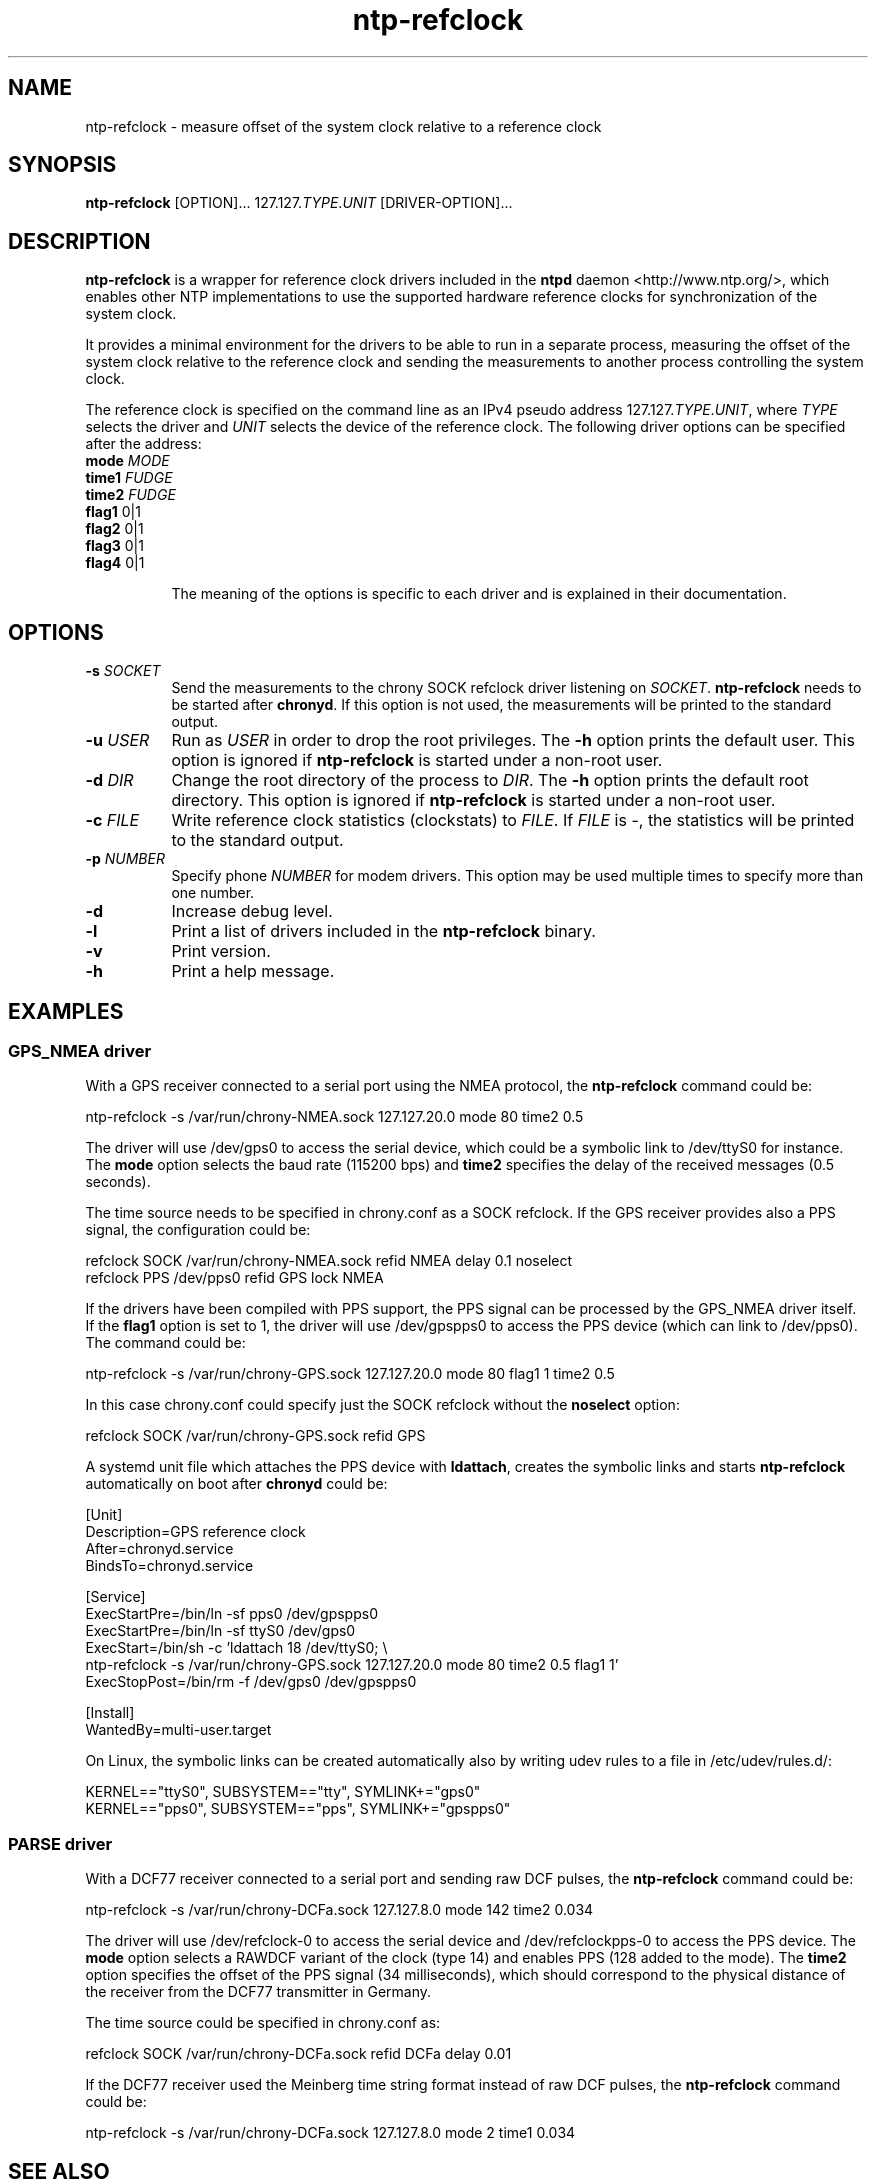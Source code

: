 .TH ntp-refclock 8
.SH NAME
ntp-refclock \- measure offset of the system clock relative to a reference clock

.SH SYNOPSIS
\fBntp-refclock\fR [OPTION]... 127.127.\fITYPE\fR.\fIUNIT\fR [DRIVER-OPTION]...

.SH DESCRIPTION

\fBntp-refclock\fR is a wrapper for reference clock drivers included in the
\fBntpd\fR daemon <http://www.ntp.org/>, which enables other NTP
implementations to use the supported hardware reference clocks for
synchronization of the system clock.

It provides a minimal environment for the drivers to be able to run in a
separate process, measuring the offset of the system clock relative to the
reference clock and sending the measurements to another process controlling the
system clock.

The reference clock is specified on the command line as an IPv4 pseudo address
127.127.\fITYPE\fR.\fIUNIT\fR, where \fITYPE\fR selects the driver and
\fIUNIT\fR selects the device of the reference clock. The following driver
options can be specified after the address:

.TP 8
\fBmode\fR \fIMODE\fR
.TP 8
\fBtime1\fR \fIFUDGE\fR
.TP 8
\fBtime2\fR \fIFUDGE\fR
.TP 8
\fBflag1\fR 0|1
.TP 8
\fBflag2\fR 0|1
.TP 8
\fBflag3\fR 0|1
.TP 8
\fBflag4\fR 0|1

The meaning of the options is specific to each driver and is explained in their
documentation.

.SH OPTIONS

.TP 8
\fB-s\fR \fISOCKET\fR
Send the measurements to the chrony SOCK refclock driver listening on
\fISOCKET\fR. \fBntp-refclock\fR needs to be started after \fBchronyd\fR. If
this option is not used, the measurements will be printed to the standard
output.
.TP 8
\fB-u\fR \fIUSER\fR
Run as \fIUSER\fR in order to drop the root privileges. The \fB-h\fR option
prints the default user. This option is ignored if \fBntp-refclock\fR is
started under a non-root user.
.TP 8
\fB-d\fR \fIDIR\fR
Change the root directory of the process to \fIDIR\fR. The \fB-h\fR option
prints the default root directory. This option is ignored if \fBntp-refclock\fR
is started under a non-root user.
.TP 8
\fB-c\fR \fIFILE\fR
Write reference clock statistics (clockstats) to \fIFILE\fR. If \fIFILE\fR is
-, the statistics will be printed to the standard output.
.TP 8
\fB-p\fR \fINUMBER\fR
Specify phone \fINUMBER\fR for modem drivers. This option may be used multiple
times to specify more than one number.
.TP 8
\fB-d\fR
Increase debug level.
.TP 8
\fB-l\fR
Print a list of drivers included in the \fBntp-refclock\fR binary.
.TP 8
\fB-v\fR
Print version.
.TP 8
\fB-h\fR
Print a help message.

.SH EXAMPLES

.SS GPS_NMEA driver

With a GPS receiver connected to a serial port using the NMEA protocol, the
\fBntp-refclock\fR command could be:

.nf
ntp-refclock -s /var/run/chrony-NMEA.sock 127.127.20.0 mode 80 time2 0.5
.fi

The driver will use /dev/gps0 to access the serial device, which could be a
symbolic link to /dev/ttyS0 for instance. The \fBmode\fR option selects the
baud rate (115200 bps) and \fBtime2\fR specifies the delay of the received
messages (0.5 seconds).

The time source needs to be specified in chrony.conf as a SOCK refclock. If the
GPS receiver provides also a PPS signal, the configuration could be:

.nf
refclock SOCK /var/run/chrony-NMEA.sock refid NMEA delay 0.1 noselect
refclock PPS /dev/pps0 refid GPS lock NMEA
.fi

If the drivers have been compiled with PPS support, the PPS signal can be
processed by the GPS_NMEA driver itself. If the \fBflag1\fR option is set to 1,
the driver will use /dev/gpspps0 to access the PPS device (which can link to
/dev/pps0). The command could be:

.nf
ntp-refclock -s /var/run/chrony-GPS.sock 127.127.20.0 mode 80 flag1 1 time2 0.5
.fi

In this case chrony.conf could specify just the SOCK refclock without the
\fBnoselect\fR option:

.nf
refclock SOCK /var/run/chrony-GPS.sock refid GPS
.fi

A systemd unit file which attaches the PPS device with \fBldattach\fR, creates
the symbolic links and starts \fBntp-refclock\fR automatically on boot after
\fBchronyd\fR could be:

.nf
[Unit]
Description=GPS reference clock
After=chronyd.service
BindsTo=chronyd.service

[Service]
ExecStartPre=/bin/ln -sf pps0 /dev/gpspps0
ExecStartPre=/bin/ln -sf ttyS0 /dev/gps0
ExecStart=/bin/sh -c 'ldattach 18 /dev/ttyS0; \\
ntp-refclock -s /var/run/chrony-GPS.sock 127.127.20.0 mode 80 time2 0.5 flag1 1'
ExecStopPost=/bin/rm -f /dev/gps0 /dev/gpspps0

[Install]
WantedBy=multi-user.target
.fi

On Linux, the symbolic links can be created automatically also by writing udev
rules to a file in /etc/udev/rules.d/:

.nf
KERNEL=="ttyS0", SUBSYSTEM=="tty", SYMLINK+="gps0"
KERNEL=="pps0", SUBSYSTEM=="pps", SYMLINK+="gpspps0"
.fi

.SS PARSE driver

With a DCF77 receiver connected to a serial port and sending raw DCF pulses,
the \fBntp-refclock\fR command could be:

.nf
ntp-refclock -s /var/run/chrony-DCFa.sock 127.127.8.0 mode 142 time2 0.034
.fi

The driver will use /dev/refclock-0 to access the serial device and
/dev/refclockpps-0 to access the PPS device. The \fBmode\fR option selects a
RAWDCF variant of the clock (type 14) and enables PPS (128 added to the mode).
The \fBtime2\fR option specifies the offset of the PPS signal (34
milliseconds), which should correspond to the physical distance of the receiver
from the DCF77 transmitter in Germany.

The time source could be specified in chrony.conf as:

.nf
refclock SOCK /var/run/chrony-DCFa.sock refid DCFa delay 0.01
.fi

If the DCF77 receiver used the Meinberg time string format instead of raw DCF
pulses, the \fBntp-refclock\fR command could be:

.nf
ntp-refclock -s /var/run/chrony-DCFa.sock 127.127.8.0 mode 2 time1 0.034
.fi

.SH SEE ALSO

.BR chrony.conf (5),
.BR chronyd (8),
.BR ldattach (8),
.BR systemd.service (5),
.BR udev (7)

Documentation for ntp reference clock drivers
<https://www.eecis.udel.edu/~mills/ntp/html/refclock.html>
